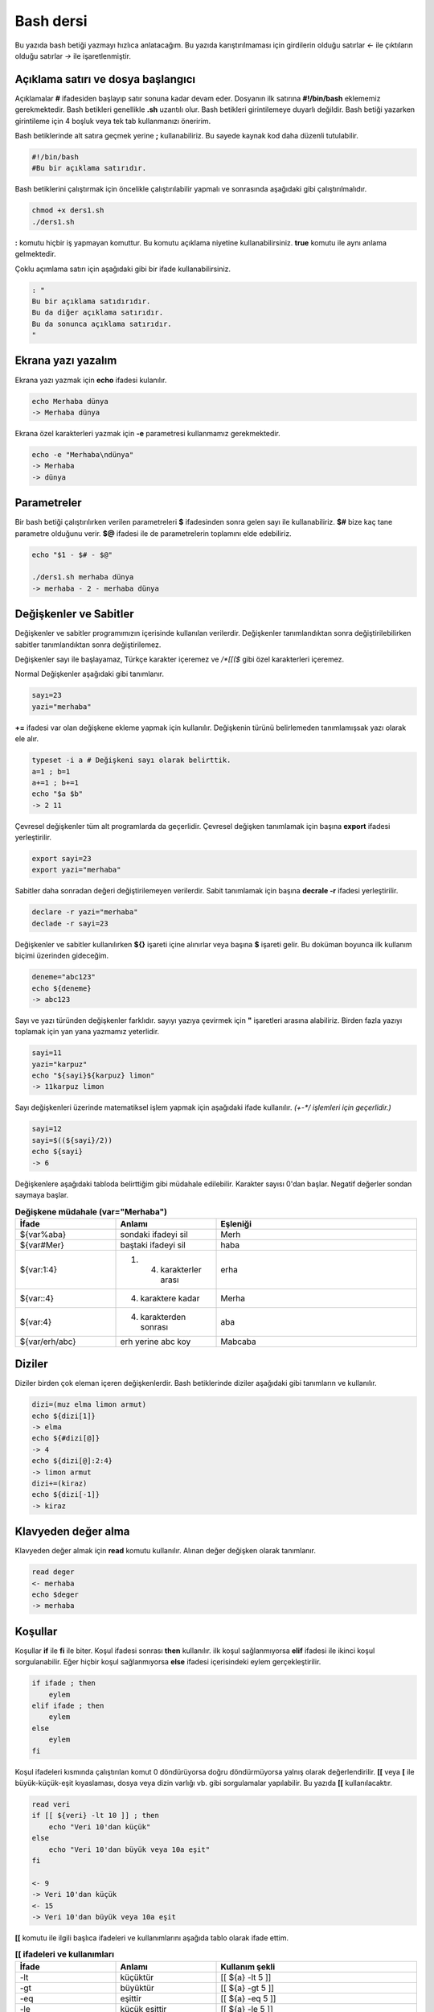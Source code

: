 Bash dersi
^^^^^^^^^^^^^^^^^^^
Bu yazıda bash betiği yazmayı hızlıca anlatacağım. Bu yazıda karıştırılmaması için girdilerin olduğu satırlar *<-* ile çıktıların olduğu satırlar *->* ile işaretlenmiştir.

Açıklama satırı ve dosya başlangıcı
===================================

Açıklamalar **#** ifadesiden başlayıp satır sonuna kadar devam eder. Dosyanın ilk satırına **#!/bin/bash** eklememiz gerekmektedir. Bash betikleri genellikle **.sh** uzantılı olur.
Bash betikleri girintilemeye duyarlı değildir. Bash betiği yazarken girintileme için 4 boşluk veya tek tab kullanmanızı öneririm.

Bash betiklerinde alt satıra geçmek yerine **;** kullanabiliriz. Bu sayede kaynak kod daha düzenli tutulabilir.

.. code-block:: shell

	#!/bin/bash
	#Bu bir açıklama satırıdır.
	
Bash betiklerini çalıştırmak için öncelikle çalıştırılabilir yapmalı ve sonrasında aşağıdaki gibi çalıştırılmalıdır.

.. code-block:: shell
	
	chmod +x ders1.sh
	./ders1.sh

**:** komutu hiçbir iş yapmayan komuttur. Bu komutu açıklama niyetine kullanabilirsiniz. **true** komutu ile aynı anlama gelmektedir.

Çoklu açımlama satırı için aşağıdaki gibi bir ifade kullanabilirsiniz.

.. code-block:: shell

	: "
	Bu bir açıklama satıdırıdır.
	Bu da diğer açıklama satırıdır.
	Bu da sonunca açıklama satırıdır.
	"


Ekrana yazı yazalım
===================
Ekrana yazı yazmak için **echo** ifadesi kulanılır.

.. code-block:: shell

	echo Merhaba dünya
	-> Merhaba dünya

Ekrana özel karakterleri yazmak için **-e** parametresi kullanmamız gerekmektedir.

.. code-block:: shell

	echo -e "Merhaba\ndünya"
	-> Merhaba
	-> dünya


Parametreler
============
Bir bash betiği çalıştırılırken verilen parametreleri **$** ifadesinden sonra gelen sayı ile kullanabiliriz.
**$#** bize kaç tane parametre olduğunu verir.
**$@** ifadesi ile de parametrelerin toplamını elde edebiliriz.

.. code-block:: shell

	echo "$1 - $# - $@"
	
	./ders1.sh merhaba dünya
	-> merhaba - 2 - merhaba dünya
	

Değişkenler ve Sabitler
=======================
Değişkenler ve sabitler programımızın içerisinde kullanılan verilerdir. Değişkenler tanımlandıktan sonra değiştirilebilirken sabitler tanımlandıktan sonra değiştirilemez.

Değişkenler sayı ile başlayamaz, Türkçe karakter içeremez ve `/*[[($` gibi özel karakterleri içeremez. 

Normal Değişkenler aşağıdaki gibi tanımlanır.

.. code-block:: shell

	sayı=23
	yazi="merhaba"
	
**+=** ifadesi var olan değişkene ekleme yapmak için kullanılır. Değişkenin türünü belirlemeden tanımlamışsak yazı olarak ele alır.

.. code-block:: shell

	typeset -i a # Değişkeni sayı olarak belirttik.
	a=1 ; b=1
	a+=1 ; b+=1
	echo "$a $b"
	-> 2 11

Çevresel değişkenler tüm alt programlarda da geçerlidir. Çevresel değişken tanımlamak için başına **export** ifadesi yerleştirilir.

.. code-block:: shell

	export sayi=23
	export yazi="merhaba"

Sabitler daha sonradan değeri değiştirilemeyen verilerdir. Sabit tanımlamak için başına **decrale -r** ifadesi yerleştirilir.

.. code-block:: shell

	declare -r yazi="merhaba"
	declade -r sayi=23
	
Değişkenler ve sabitler kullanılırken **${}** işareti içine alınırlar veya başına **$** işareti gelir. Bu doküman boyunca ilk kullanım biçimi üzerinden gideceğim.

.. code-block:: shell

	deneme="abc123"
	echo ${deneme}
	-> abc123

Sayı ve yazı türünden değişkenler farklıdır. sayıyı yazıya çevirmek için **"** işaretleri arasına alabiliriz. Birden fazla yazıyı toplamak için yan yana yazmamız yeterlidir.

.. code-block:: shell

	sayi=11
	yazi="karpuz"
	echo "${sayi}${karpuz} limon"
	-> 11karpuz limon

Sayı değişkenleri üzerinde matematiksel işlem yapmak için aşağıdaki ifade kullanılır. `(+-*/ işlemleri için geçerlidir.)`

.. code-block:: shell

	sayi=12
	sayi=$((${sayi}/2))
	echo ${sayi}
	-> 6


Değişkenlere aşağıdaki tabloda belirttiğim gibi müdahale edilebilir. Karakter sayısı 0'dan başlar. Negatif değerler sondan saymaya başlar.

.. list-table:: **Değişkene müdahale (var="Merhaba")**
   :widths: 25 25 50
   :header-rows: 1

   * - İfade
     - Anlamı
     - Eşleniği
     
   * - ${var%aba}
     - sondaki ifadeyi sil
     - Merh
     
   * - ${var#Mer}
     - baştaki ifadeyi sil
     - haba
     
   * - ${var:1:4}
     - 1. 4. karakterler arası
     - erha

   * - ${var::4}
     - 4. karaktere kadar
     - Merha
     
   * - ${var:4}
     - 4. karakterden sonrası
     - aba

   * - ${var/erh/abc}
     - erh yerine abc koy
     - Mabcaba

Diziler
=======
Diziler birden çok eleman içeren değişkenlerdir. Bash betiklerinde diziler aşağıdaki gibi tanımların ve kullanılır.

.. code-block:: shell

	dizi=(muz elma limon armut)
	echo ${dizi[1]}
	-> elma
	echo ${#dizi[@]}
	-> 4
	echo ${dizi[@]:2:4}
	-> limon armut
	dizi+=(kiraz)
	echo ${dizi[-1]}
	-> kiraz

Klavyeden değer alma
====================
Klavyeden değer almak için **read** komutu kullanılır. Alınan değer değişken olarak tanımlanır.


.. code-block:: shell

	read deger
	<- merhaba
	echo $deger
	-> merhaba
	
Koşullar
========
Koşullar **if** ile **fi** ile biter.  Koşul ifadesi sonrası **then** kullanılır. ilk koşul sağlanmıyorsa **elif** ifadesi ile ikinci koşul sorgulanabilir. Eğer hiçbir koşul sağlanmıyorsa **else** ifadesi içerisindeki eylem gerçekleştirilir.

.. code-block:: shell

	if ifade ; then
	    eylem
	elif ifade ; then
	    eylem
	else
	    eylem
	fi
	

Koşul ifadeleri kısmında çalıştırılan komut 0 döndürüyorsa doğru döndürmüyorsa yalnış olarak değerlendirilir. **[[** veya **[** ile büyük-küçük-eşit kıyaslaması, dosya veya dizin varlığı vb. gibi sorgulamalar yapılabilir. Bu yazıda **[[** kullanılacaktır.

.. code-block:: shell

	read veri
	if [[ ${veri} -lt 10 ]] ; then
	    echo "Veri 10'dan küçük"
	else
	    echo "Veri 10'dan büyük veya 10a eşit"
	fi
	
	<- 9
	-> Veri 10'dan küçük
	<- 15
	-> Veri 10'dan büyük veya 10a eşit
	
**[[** komutu ile ilgili başlıca ifadeleri ve kullanımlarını aşağıda tablo olarak ifade ettim.

.. list-table:: **[[ ifadeleri ve kullanımları**
   :widths: 25 25 50
   :header-rows: 1

   * - İfade
     - Anlamı
     - Kullanım şekli

   * - -lt
     - küçüktür
     - [[ ${a} -lt 5 ]]

   * - -gt
     - büyüktür
     - [[ ${a} -gt 5 ]]

   * - -eq
     - eşittir
     - [[ ${a} -eq 5 ]]

   * - -le
     - küçük eşittir
     - [[ ${a} -le 5 ]]

   * - -ge
     - büyük eşittir
     - [[ ${a} -ge 5 ]]

   * - -f
     - dosyadır
     - [[ -f /etc/os-release ]]

   * - -d 
     - dizindir
     - [[ -d /etc ]]

   * - -e
     - vardır (dosya veya dizindir)
     - [[ -e /bin/bash ]]

   * - -L 
     - sembolik bağdır
     - [[ -L /lib ]] 

   * - -n
     - uzunluğu 0 değildir
     - [[ -n ${a} ]]

   * - -z
     - uzunluğu 0dır
     - [[ -z ${a} ]]

   * - !
     - ifadenin tersini alır.
     - [[ ! .... veya ! [[ ....

   * - > 
     - alfabeti olarak büyüktür
     - [[ "portakal" > "elma" ]]

   * - < 
     - alfabetik olarak küçüktür
     - [[ "elma" < "limon" ]]

   * - ==
     - alfabetik eşittir
     - [[ "nane" == "nane" ]]

   * - != 
     - alfabetik eşit değildir
     - [[ "name" != "limon" ]]

   * - ||
     - mantıksal veya bağlacı
     - [[ .... || .... ]] veya [[ .... ]] || [[ .... ]]

   * - &&
     - mantıksal ve bağlacı
     - [[ .... && .... ]] veya [[ .... ]] && [[ .... ]]


**true** komutu her zaman doğru **false** komutu ile her zaman yanlış çıkış verir. 

Bazı basit koşul ifadeleri için if ifadesi yerine aşağıdaki gibi kullanım yapılabilir.

.. code-block:: shell

	[[ 12 -eq ${a} ]] && echo "12ye eşit." || echo "12ye eşit değil"
	#bunun ile aynı anlama gelir:
	if [[ 12 -eq ${a} ]] ; then
	    echo "12ye eşit"
	else
	    echo "12ye eşit değil"
	fi

case yapısı
===========
**case** yapısı case ile başlar değerden sonra gelen **in** ile devam eder ve koşullardan sonra gelen **esac** ile tamamlanır.
case yapısı sayesinde if elif else ile yazmamız gereken uzun ifadeleri kısaltabiliriz.

.. code-block:: shell

	case deger in 
	    elma | kiraz)
	        echo "meyve"
	        ;;
	    patates | soğan)
	        echo "sebze"
	        ;;
	    balık)
	        echo "hayvan"
	    *)
	        echo "hiçbiri"
	        ;;
	esac
	# Şununla aynıdır:
	if [[ "${deger}" == "elma" || "${deger}" == "kiraz" ]] ; then
	    echo "meyve"
	elif [[ "${deger}" == "patates" || "${deger}" == "soğan" ]] ; then
	    echo "sebze"
	elif [[ "${değer}" == "balık" ]] ; then
	    echo "hayvan"
	else
	    echo "hiçbiri"
	fi

Döngüler
========

Döngülerde **while** ifadesi sonrası koşul gelir. **do** ile devam eder ve eylemden sonra **done** ifadesi ile biter. Döngülerde ifade doğru olduğu sürece eylem sürekli olarak tekrar eder.

.. code-block:: shell

	while ifade ; do
	    eylem
	done

Örneğin 1den 10a kadar sayıları ekrana yan yana yazdıralım. Eğer echo komutumuzda **-n** parametresi verilirse alt satıra geçmeden yazmaya devam eder.

.. code-block:: shell

	i=1
	while [[ ${i} -le 10 ]] ; do
	    echo -n "$i " # sayıyı yazıya çevirip sonuna yanına boşluk koyduk
	    i=$((${i}+1)) # sayıya 1 ekledik
	done
	echo # en son alt satıra geçmesi için
	-> 1 2 3 4 5 6 7 8 9 10 
	
**for** ifadesinde değişken adından sonra **in** kullanılır daha sonra dizi yer alır. diziden sonra **do** ve bitişte de **done** kullanılır.

.. code-block:: shell

	for degisken in dizi ; do
	    eylem
	done

Ayrı örneğin for ile yapılmış hali

.. code-block:: shell

	for i in 1 2 3 4 5 6 7 8 9 10 ; do
	    echo -n "${i} "
	done
	echo
	-> 1 2 3 4 5 6 7 8 9 10 
	
Ayrıca uzun uzun 1den 10a kadar yazmak yerine şu şekilde de yapabiliyoruz.

.. code-block:: shell

	for i in {1..10} ; do
	    echo -n "${i} "
	done
	echo
	-> 1 2 3 4 5 6 7 8 9 10 

Buradaki özel kullanımları aşağıda tablo halinde belirttim.

.. list-table:: **küme parantezli ifadeler ve anlamları**
   :widths: 25 25 50
   :header-rows: 1

   * - İfade
     - Anlamı
     - eşleniği

   * - {1..5}
     - aralık belirtir
     - 1 2 3 4 5

   * - {1..7..2}
     - adımlı aralık belirtir
     - 1 3 5 7
     
   * - {a,ve}li
     - kurala uygun küme belirtir
     - ali veli



Fonksiyonlar
============
Fonksiyonlar alt programları oluşturur ve çağırıldığında işlerini yaptıktan sonra tekrar ana programdan devam edilmesini sağlar. Bir fonksiyonu aşağıdaki gibi tanımlayabiliriz.

.. code-block:: shell

	isim(){
	    eylem
	    return sonuç
	}
	# veya
	function isim(){
	    eylem
	    return sonuç
	}
	
Burada **return** ifadesi kullanılmadığı durumlarda 0 döndürülür. return ifadesinden sonra fonksiyon tamamlanır ve ana programdan devam edilir.

Bu yazı boyunca ilkini tercih edeceğiz.
	
Fonksionlar sıradan komutlar gibi parametre alabilirler ve ana programa ait sabit ve değişkenleri kullanabilirler.

.. code-block:: shell

	sayi=12
	topla(){
	    echo $((${sayi}+$1))
	    return 0
	    echo "Bu satır çalışmaz"
	}
	topla 1
	-> 13

**local** ifadesi sadece fonksionun içinde tanımlanan fonksion bitiminde silinen değişkenler için kullanılır.
	
Fonksionların çıkış turumlarını koşul ifadesi yerine kullanabiliriz.

.. code-block:: shell

	read sayi
	teksayi(){
	    local i=$(($1+1)) # sayıya 1 ekledik ve yerel hale getirdik.
	    return $((${i}%2))  # sayının 2 ile bölümünden kalanı döndürdük
	}
	if teksayi ${sayi} ; then
	    echo "tek sayıdır"
	else
	    echo "çift sayıdır"
	fi
	
	<- 12
	-> çift sayıdır
	<- 5
	-> tek sayıdır

Bir fonksionun çıktısını değişkene **$(isim)** ifadesi yadımı ile atayabiliriz. Aynı durum komutlar için de geçerlidir.

.. code-block:: shell

	yaz(){
	    echo "Merhaba"
	}
	echo "$(yaz) dünya"
	-> Merhaba dünya
	
Dosya işlemleri
===============

Bash betiklerinde **stdout** **stderr** ve **stdin** olmak üzere 2 çıktı ve 1 girdi bulunur. Ekrana stderr ve stdout beraber yazılır.

.. list-table:: **dosya ifadeleri ve anlamları**
   :widths: 25 25 50
   :header-rows: 1

   * - İfade
     - Türü
     - Anlamı

   * - stdin
     - Girdi
     - Klavyeden girilen değerler.
     
   * - stdout
     - Çıktı
     - Sıradan çıktılardır.
     
   * - stderr
     - Çıktı
     - Hata çıktılarıdır.

**cat** komutu ile dosya içeriğini ekrana yazdırabiliriz. Dosya içeriğini **$(cat dosya.txt)** kullanarak değişkene atabiliriz.

dosya.txt içeriğinin aşağıdaki gibi olduğunu varsayalım.

.. code-block:: shell

	Merhaba dünya
	Selam dünya
	sayı:123

Ayağıdaki örnekle dosya içeriğini önce değişkene atayıp sonra değişkeni ekrana yazdırdık.
	
.. code-block:: shell

	icerik=$(cat ./dosya.txt)
	echo "${icerik}"
	-> Merhaba dünya
	-> Selam dünya
	-> sayı:123

**grep "sözcük" dosya.txt** ile dosya içerisinde sözcük gezen satırları filitreleyebiliriz. Eğer grep komutuna **-v** paraketresi eklersek sadece içermeyenleri filitreler.
Eğer filitrelemede hiçbir satır bulunmuyorsa yanlış döner.

.. code-block:: shell

	grep "dünya" dosya.txt
	-> Merhaba dünya
	-> Selam dünya
	grep -v "dünya" dosya.txt
	-> sayi:123

Aşağıdaki tabloda bazı dosya işlemi ifadeleri ve anlamları verilmiştir.

.. list-table:: **dosya ifadeleri ve anlamları**
   :widths: 25 25 50
   :header-rows: 1

   * - İfade
     - Anlamı
     - Kullanım şekli

   * - >
     - çıktıyı dosyaya yönlendir (stdout)
     - echo "Merhaba dünya" > dosya.txt
     
   * - 2>
     - çıktıyı dosyaya yönlendir (stderr)
     - ls /olmayan/dizin 2> dosya.txt
   
   * - >>
     - çıktıyı dosyaya ekle
     - echo -n "Merhaba" > dosya.txt && echo "dünya" >> dosya.txt
       
   * - &>
     - çıktıyı yönlendir (stdout ve stderr)
     - echo "$(cat /olmayan/dosya) deneme" &> dosya.txt
     
Ayrıca dosyadan veri girişleri için de aşağıda örnekler verilmiştir:


.. code-block:: shell

	# <<EOF:
	# EOF ifadesi gelene kadar olan kısmı girdi olarak kullanır:
	cat > dosya.txt <<EOF
	Merhaba
	dünya
	EOF
	# < dosya.txt
	# Bir dosyayı girdi olarak kullanır:
	while read line ; do
	    echo ${line:2:5}
	done < dosxa.txt
	

**/dev/null** içine atılan çıktılar yok edilir. **/dev/stderr** içine atılan çıktılar ise hata çıktısı olur.

Boru hattı
==========

Bash betiklerinde **stdin** yerine bir önceki komutun çıktısını kullanmak için boru hattı açabiliriz. Boru hattı açmak için iki komutun arasına **|** işareti koyulur. Boru hattında soldan sağa doğru çıktı akışı vardır. Boru hattından sadece **stdout** çıktısı geçmektedir. Eğer **stderr** çıktısını da boru hattından geçirmek istiyorsanız **|&** kullanmalısınız.

.. code-block:: shell

	topla(){
	    read sayi1
	    read sayi2
	    echo $((${sayi1}+${sayi2}))
	}
	topla
	<- 12
	<- 25
	-> 37
	sayiyaz(){
	    echo 12
	    echo 25
	}
	 sayiyaz | topla
	-> 37

Kod bloğu
=========

**{** ile **}** arasına yazılan kodlar birer kod bloğudur. Kod blokları fonksionların aksine argument almazlar ve bir isme sahip değillerdir. Kod blokları tanımlandığı yerde çalıştırılırlar. Kod bloğuna boru hattı ile veri girişi ve çıkışı yapılabilir.

.. code-block:: shell

	cikart(){
	    read sayi1
	    read sayi2
	    echo $((${sayi1}-${sayi2}))
	}
	cikart
	<- 25
	<- 12
	-> 13
	{
	    echo 25
	    echo 12
	} | cikart
	-> 13
	# veya kısaca şu şekilde de yapılabilir.
	{ echo 25 ; echo 12 ; } | cikart
	-> 13

Birden çok dosya ile çalışmak
=============================

Bash betikleri içerisinde diğer bash betiği dosyasını kullanmak için **source** yada **.** ifadeleri kullanılır. Diğer betik eklendiği zaman içerisinde tanımlanmış olan değişkenler ve fonksionlar kullanılabilir olur.

Örneğin deneme.sh dosyamızın içeriği aşağıdaki gibi olsun:


.. code-block:: shell

	mesaj="Selam"
	merhaba(){
	    echo ${mesaj}
	}
	echo "deneme yüklendi"
	
Asıl betiğimizin içeriği de aşağıdaki gibi olsun.


.. code-block:: shell

	source deneme.sh # deneme.sh dosyası çalıştırılır.
	merhaba
	-> deneme yüklendi
	-> Selam
	
Ayrıca bir komutun çıktısını da betiğe eklemek mümkündür. Bunun için **<(komut)** ifadesi kullanılır. Aşağıda bununla ilgili bir örnek verilmiştir.


.. code-block:: shell

	source <(curl https://gitlab.com/sulincix/outher/-/raw/gh-pages/deneme.sh) # Örnekteki adrese takılmayın :D
	merhaba
	merhaba2
	echo ${sayi}
	-> Merhaba dünya
	-> 50
	-> 100
	

